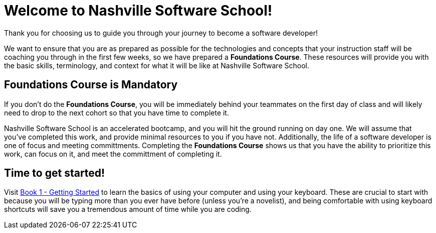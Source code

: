 = Welcome to Nashville Software School!

[.lead]
Thank you for choosing us to guide you through your journey to become a software developer!

We want to ensure that you are as prepared as possible for the technologies and concepts that your instruction staff will be coaching you through in the first few weeks, so we have prepared a **Foundations Course**. These resources will provide you with the basic skills, terminology, and context for what it will be like at Nashville Software School.

== Foundations Course is Mandatory

If you don't do the **Foundations Course**, you will be immediately behind your teammates on the first day of class and will likely need to drop to the next cohort so that you have time to complete it.

Nashville Software School is an accelerated bootcamp, and you will hit the ground running on day one. We will assume that you've completed this work, and provide minimal resources to you if you have not. Additionally, the life of a software developer is one of focus and meeting committments. Completing the **Foundations Course** shows us that you have the ability to prioritize this work, can focus on it, and meet the committment of completing it.

== Time to get started!

Visit link:./book-1-your-computer/README.md[Book 1 - Getting Started] to learn the basics of using your computer and using your keyboard. These are crucial to start with because you will be typing more than you ever have before (unless you're a novelist), and being comfortable with using keyboard shortcuts will save you a tremendous amount of time while you are coding.
